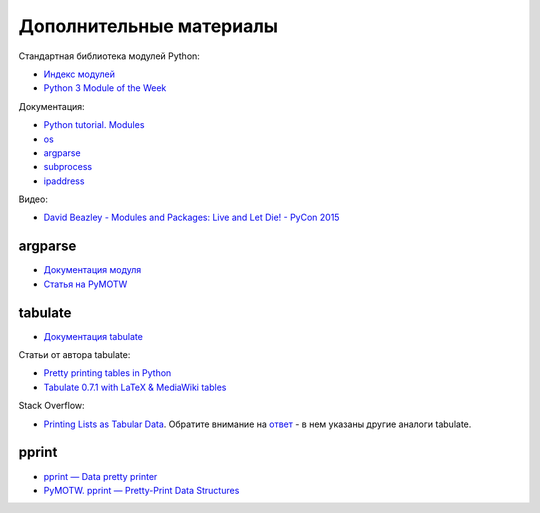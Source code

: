 Дополнительные материалы
------------------------

Стандартная библиотека модулей Python:

-  `Индекс модулей <https://docs.python.org/3/py-modindex.html>`__
-  `Python 3 Module of the Week <https://pymotw.com/3/>`__

Документация:

-  `Python tutorial.
   Modules <https://docs.python.org/3/tutorial/modules.html>`__
-  `os <https://docs.python.org/3/library/os.html>`__
-  `argparse <https://docs.python.org/3/library/argparse.html>`__
-  `subprocess <https://docs.python.org/3/library/subprocess.html>`__
-  `ipaddress <https://docs.python.org/3/library/ipaddress.html>`__

Видео:

-  `David Beazley - Modules and Packages: Live and Let Die! - PyCon
   2015 <https://www.youtube.com/watch?v=0oTh1CXRaQ0>`__

argparse
~~~~~~~~

-  `Документация
   модуля <https://docs.python.org/3/library/argparse.html>`__
-  `Статья на PyMOTW <https://pymotw.com/3/argparse/>`__

tabulate
~~~~~~~~

-  `Документация
   tabulate <https://bitbucket.org/astanin/python-tabulate>`__

Статьи от автора tabulate:

* `Pretty printing tables in Python <https://txt.arboreus.com/2013/03/13/pretty-print-tables-in-python.html>`__
* `Tabulate 0.7.1 with LaTeX & MediaWiki tables <https://txt.arboreus.com/2013/12/12/tabulate-0-7-1-with-latex-tables-named-tuples-etc.html>`__

Stack Overflow:

* `Printing Lists as Tabular Data <https://stackoverflow.com/questions/9535954/printing-lists-as-tabular-data>`__. Обратите внимание на `ответ <https://stackoverflow.com/a/26937531>`__ - в нем указаны другие аналоги tabulate.

pprint
~~~~~~

-  `pprint — Data pretty
   printer <https://docs.python.org/3/library/pprint.html>`__
-  `PyMOTW. pprint — Pretty-Print Data
   Structures <https://pymotw.com/3/pprint/>`__

